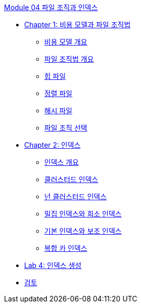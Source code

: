 link:./contents/01_file_and_index.adoc[Module 04 파일 조직과 인덱스]

* link:./contents/02_cost_file.adoc[Chapter 1: 비용 모델과 파일 조직법]
** link:./contents/03_cost_model.adoc[비용 모델 개요]
** link:./contents/04_file_org.adoc[파일 조직법 개요]
** link:./contents/05_heap_file.adoc[힙 파일]
** link:./contents/06_sorted_file.adoc[정렬 파일]
** link:./contents/07_hash_file.adoc[해시 파일]
** link:./contents/08_file_choice.adoc[파일 조직 선택]
* link:./contents/09_index.adoc[Chapter 2: 인덱스]
** link:./contents/10_index_overview.adoc[인덱스 개요]
** link:./contents/11_clustered_index.adoc[클러스터드 인덱스]
** link:./contents/12_nonclustered_index.adoc[넌 클러스터드 인덱스]
** link:./contents/13_sparse_index.adoc[밀집 인덱스와 희소 인덱스]
** link:./contents/14_primary_index.adoc[기본 인덱스와 보조 인덱스]
** link:./contents/15_compounded_index.adoc[복합 카 인덱스]
* link:./contents/16_lab4.adoc[Lab 4: 인덱스 생성]
* link:./contents/17_review.adoc[검토]